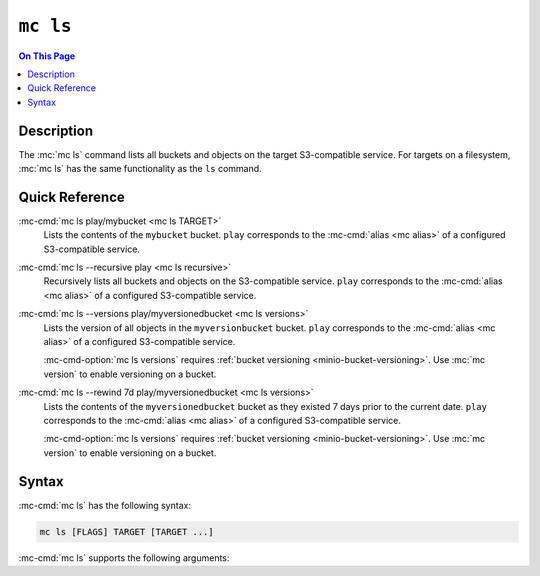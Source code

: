 =========
``mc ls``
=========

.. default-domain:: minio

.. contents:: On This Page
   :local:
   :depth: 1

.. mc:: mc ls

Description
-----------

.. start-mc-ls-desc

The :mc:`mc ls` command lists all buckets and objects on the target
S3-compatible service. For targets on a filesystem, :mc:`mc ls` has the same
functionality as the ``ls`` command.

.. end-mc-ls-desc

Quick Reference
---------------

:mc-cmd:`mc ls play/mybucket <mc ls TARGET>`
   Lists the contents of the ``mybucket`` bucket. ``play`` corresponds to the
   :mc-cmd:`alias <mc alias>` of a configured S3-compatible service.

:mc-cmd:`mc ls --recursive play <mc ls recursive>`
   Recursively lists all buckets and objects on the S3-compatible service.
   ``play`` corresponds to the :mc-cmd:`alias <mc alias>` of a configured
   S3-compatible service.

:mc-cmd:`mc ls --versions play/myversionedbucket <mc ls versions>`
   Lists the version of all objects in the ``myversionbucket`` bucket. ``play``
   corresponds to the :mc-cmd:`alias <mc alias>` of a configured S3-compatible
   service.

   :mc-cmd-option:`mc ls versions` requires :ref:`bucket versioning
   <minio-bucket-versioning>`. Use :mc:`mc version` to enable versioning
   on a bucket.

:mc-cmd:`mc ls --rewind 7d play/myversionedbucket <mc ls versions>`
   Lists the contents of the ``myversionedbucket`` bucket as they
   existed 7 days prior to the current date. ``play`` corresponds to the
   :mc-cmd:`alias <mc alias>` of a configured S3-compatible service.

   :mc-cmd-option:`mc ls versions` requires :ref:`bucket versioning
   <minio-bucket-versioning>`. Use :mc:`mc version` to enable versioning
   on a bucket.

Syntax
------

.. Replacement substitutions

.. |command| replace:: :mc-cmd:`mc ls`
.. |rewind| replace:: :mc-cmd-option:`~mc ls rewind`
.. |versions| replace:: :mc-cmd-option:`~mc ls versions`
.. |alias| replace:: :mc-cmd-option:`~mc ls TARGET`

:mc-cmd:`mc ls` has the following syntax:

.. code-block:: shell
   :class: copyable

   mc ls [FLAGS] TARGET [TARGET ...]

:mc-cmd:`mc ls` supports the following arguments:

.. mc-cmd:: TARGET
   :fullpath:

   *Required* The full path to one or more locations whose contents the command
   lists. 
   
   - To list the root contents of an S3-compatible service, specify the
     :mc-cmd:`alias <mc alias>` of that service. For example:
     ``mc ls play``

   - To list the contents of a bucket on an S3-compatible service,
     specify the :mc-cmd:`alias <mc alias>` of that service as a prefix to
     the bucket. For example: ``mc ls play/mybucketname``.

   - To list the contents of a directory on a filesystem, specify the path
     to that directory. For example: ``mc ls ~/Documents``.

   If specifying multiple ``TARGET`` locations, :mc-cmd:`mc ls` collates
   the contents of each location sequentially.

.. mc-cmd:: recursive, r
   :option:

   Recursively lists the contents of each bucket or directory in the
   :mc-cmd:`~mc ls TARGET`.

.. mc-cmd:: versions
   :option:

   .. include:: /includes/facts-versioning.rst
      :start-after: start-versions-desc
      :end-before: end-versions-desc

   Use :mc-cmd-option:`~mc ls versions` and 
   :mc-cmd-option:`~mc ls rewind` together to display on those object
   versions which existed at a specific point in time.

.. mc-cmd:: rewind
   :option:
   
   .. include:: /includes/facts-versioning.rst
      :start-after: start-rewind-desc
      :end-before: end-rewind-desc

   Use :mc-cmd-option:`~mc ls rewind` and 
   :mc-cmd-option:`~mc ls versions` together to display on those object
   versions which existed at a specific point in time.

.. mc-cmd:: incomplete, -I
   :option:

   Returns any incomplete uploads on the specified :mc-cmd:`~mc ls TARGET`
   bucket.